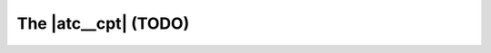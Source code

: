 ===============================================================================
The |atc__cpt| (TODO)
===============================================================================
